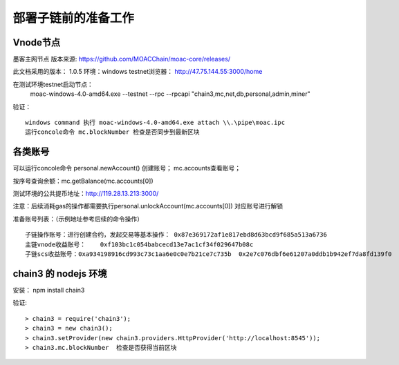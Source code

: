 部署子链前的准备工作
^^^^^^^^^^^^^^^^^^^

Vnode节点
----------------------
墨客主网节点  版本来源: https://github.com/MOACChain/moac-core/releases/

此文档采用的版本： 1.0.5    环境：windows   testnet浏览器： http://47.75.144.55:3000/home

在测试环境testnet启动节点： 
	moac-windows-4.0-amd64.exe --testnet --rpc --rpcapi "chain3,mc,net,db,personal,admin,miner"

验证： 
::
	windows command 执行 moac-windows-4.0-amd64.exe attach \\.\pipe\moac.ipc  
	运行concole命令 mc.blockNumber 检查是否同步到最新区块
	   
各类账号
----------------------	
可以运行concole命令 personal.newAccount() 创建账号； mc.accounts查看账号； 

按序号查询余额：mc.getBalance(mc.accounts[0])   

测试环境的公共提币地址：http://119.28.13.213:3000/ 

注意：后续消耗gas的操作都需要执行personal.unlockAccount(mc.accounts[0]) 对应账号进行解锁				

准备账号列表：（示例地址参考后续的命令操作）	
::	
	子链操作账号：进行创建合约，发起交易等基本操作： 0x87e369172af1e817ebd8d63bcd9f685a513a6736 
	主链vnode收益账号：	0xf103bc1c054babcecd13e7ac1cf34f029647b08c 
	子链scs收益账号：0xa934198916cd993c73c1aa6e0c0e7b21ce7c735b  0x2e7c076dbf6e61207a0ddb1b942ef7da8fd139f0
	
chain3 的 nodejs 环境	
----------------------	
安装： npm install chain3  

验证:  
::
	> chain3 = require('chain3'); 
	> chain3 = new chain3(); 
	> chain3.setProvider(new chain3.providers.HttpProvider('http://localhost:8545')); 
	> chain3.mc.blockNumber  检查是否获得当前区块 
				
			   


